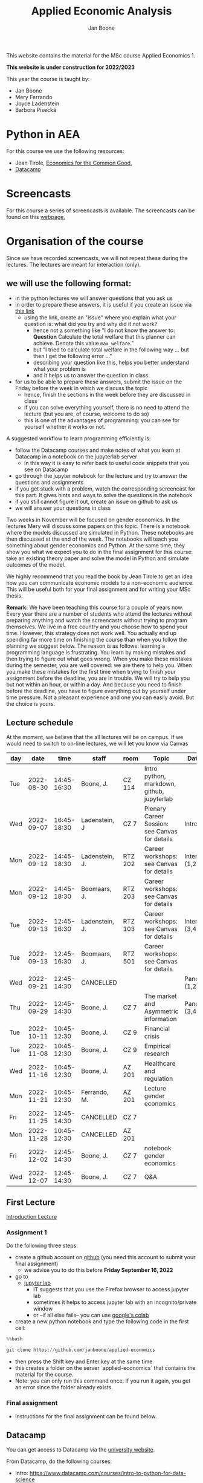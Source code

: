 #+HTML_HEAD: <link rel="stylesheet" type="text/css" href="css/stylesheet.css" />
#+Title: Applied Economic Analysis
#+Author: Jan Boone
#+OPTIONS: toc:2 timestamp:nil toc:nil todo:nil
#+EXPORT_EXCLUDE_TAGS: noexport

This website contains the material for the MSc course Applied Economics 1.

**This website is under construction for 2022/2023**

This year the course is taught by:
+ Jan Boone
+ Mery Ferrando
+ Joyce Ladenstein
+ Barbora Písecká


* Python in AEA
  :PROPERTIES:
  :CUSTOM_ID:       python_track_AEA
  :END:

For this course we use the following resources:

+ Jean Tirole, [[https://press.princeton.edu/titles/10919.html][Economics for the Common Good]],
+ [[https://www.datacamp.com/about][Datacamp]]

#+TOC: headlines 2

* Screencasts
  :PROPERTIES:
  :CUSTOM_ID:       screencasts_AEA
  :END:

For this course a series of screencasts is available. The screencasts can be found on this [[file:./pagescreencasts.org][webpage.]]


* Organisation of the course

Since we have recorded screencasts, we will not repeat these during the lectures. The lectures are meant for interaction (only).

** we will use the following format:

+ in the python lectures we will answer questions that you ask us
+ in order to prepare these answers, it is useful if you create an issue via [[https://github.com/janboone/applied-economics/issues][this link]]
  + using the link, create an "issue" where you explain what your question is: what did you try and why did it not work?
    + hence not a something like "I do not know the answer to: *Question* Calculate the total welfare that this planner can achieve. Denote this value ~max_welfare~."
    + but "I tried to calculate total welfare in the following way ... but then I get the following error ..."
    + describing your question like this, helps you better understand what your problem is
    + and it helps us to answer the question in class.
+ for us to be able to prepare these answers, submit the issue on the Friday before the week in which we discuss the topic
  + hence, finish the sections in the week before they are discussed in class
  + if you can solve everything yourself, there is no need to attend the lecture (but you are, of course, welcome to do so)
  + this is one of the advantages of programming: you can see for yourself whether it works or not.

A suggested workflow to learn programming efficiently is:
+ follow the Datacamp courses and make notes of what you learn at Datacamp in a notebook on the jupyterlab server
  + in this way it is easy to refer back to useful code snippets that you see on Datacamp
+ go through the jupyter notebook for the lecture and try to answer the questions and assignments
+ if you get stuck with a problem, watch the corresponding screencast for this part. It gives hints and ways to solve the questions in the notebook
+ if you still cannot figure it out, create an issue on github to ask us
+ we will answer your questions in class

Two weeks in November will be focused on gender economics. In the lectures Mery will discuss some papers on this topic. There is a notebook where the models discussed are simulated in Python. These notebooks are then discussed at the end of the week. The notebooks will teach you something about gender economics and Python. At the same time, they show you what we expect you to do in the final assignment for this course: take an existing theory paper and solve the model in Python and simulate outcomes of the model.

We highly recommend that you read the book by Jean Tirole to get an idea how you can communicate economic models to a non-economic audience. This will be useful both for your final assignment and for writing your MSc thesis.

*Remark:* We have been teaching this course for a couple of years now. Every year there are a number of students who attend the lectures without preparing anything and watch the screencasts without trying to program themselves. We live in a free country and you choose how to spend your time. However, this strategy does not work well. You actually end up spending far more time on finishing the course than when you follow the planning we suggest below. The reason is as follows: learning a programming language is frustrating. You learn by making mistakes and then trying to figure out what goes wrong. When you make these mistakes during the semester, you are well covered: we are there to help you. When you make these mistakes for the first time when trying to finish your assignment before the deadline, you are in trouble. We will try to help you but not within an hour, or within a day. And because you need to finish before the deadline, you have to figure everything out by yourself under time pressure. Not a pleasant experience and one you can easily avoid. But the choice is yours.

** Lecture schedule
   :PROPERTIES:
   :CUSTOM_ID:       lecture_schedule_AEA
   :END:

At the moment, we believe that the all lectures will be on campus. If we would need to switch to on-line lectures, we will let you know via Canvas

| day |       date |        time | staff          | room    | Topic                                          | Datacamp             |
|-----+------------+-------------+----------------+---------+------------------------------------------------+----------------------|
| Tue | 2022-08-30 | 14:45-16:30 | Boone, J.      | CZ 114  | Intro python, markdown, github, jupyterlab     |                      |
| Wed | 2022-09-07 | 16:45-18:30 | Ladenstein, J  | CZ 7    | Plenary Career Session: see Canvas for details | Intro (3,4)          |
| Mon | 2022-09-12 | 14:45-18:30 | Ladenstein, J. | RTZ 202 | Career workshops: see Canvas for details       | Intermediate (1,2)   |
| Mon | 2022-09-12 | 14:45-18:30 | Boomaars, J.   | RTZ 203 | Career workshops: see Canvas for details       |                      |
| Tue | 2022-09-13 | 12:45-16:30 | Ladenstein, J. | RTZ 103 | Career workshops: see Canvas for details       | Intermediate (3,4,5) |
| Tue | 2022-09-13 | 12:45-16:30 | Boomaars, J.   | RTZ 501 | Career workshops: see Canvas for details       |                      |
| Wed | 2022-09-21 | 12:45-14:30 | CANCELLED      |         |                                                | Pandas (1,2)         |
| Thu | 2022-09-29 | 12:45-14:30 | Boone, J.      | CZ 7    | The market and Asymmetric information          | Pandas (3,4)         |
| Tue | 2022-10-11 | 10:45-12:30 | Boone, J.      | CZ 9    | Financial crisis                               |                      |
| Tue | 2022-11-08 | 10:45-12:30 | Boone, J.      | CZ 9    | Empirical research                             |                      |
| Wed | 2022-11-16 | 10:45-12:30 | Boone, J.      | AZ 201  | Healthcare and regulation                      |                      |
| Mon | 2022-11-21 | 10:45-12:30 | Ferrando, M.   | AZ 201  | Lecture gender economics                       |                      |
| Fri | 2022-11-25 | 12:45-14:30 | CANCELLED      | CZ 7    |                                                |                      |
| Mon | 2022-11-28 | 10:45-12:30 | CANCELLED      | AZ 201  |                                                |                      |
| Fri | 2022-12-02 | 12:45-14:30 | Boone, J.      | CZ 7    | notebook gender economics                      |                      |
| Wed | 2022-12-07 | 12:45-14:30 | Boone, J.      | CZ 7    | Q&A                                            |                      |




** First Lecture

[[file:./Introduction_Lecture.org::#introduction][Introduction Lecture]]

*** Assignment 1
    :PROPERTIES:
    :CUSTOM_ID:       assignment_1_AEA
    :END:

Do the following three steps:
+ create a github account on [[https://github.com/][github]] (you need this account to submit your final assignment)
  + we advise you to do this before **Friday September 16, 2022**
+ go to
  + [[https://jupyterlab.uvt.nl/][jupyter lab]]
    + IT suggests that you use the Firefox browser to access jupyter lab
    + sometimes it helps to access jupyter lab with an incognito/private window
    + or --if all else fails-- you can use [[https://colab.research.google.com/][google's colab]]
+ create a new python notebook and type the following code in the first cell:
#+BEGIN_SRC python
%%bash

git clone https://github.com/janboone/applied-economics
#+END_SRC
+ then press the Shift key and Enter key at the same time
+ this creates a folder on the server `applied-economics` that contains the material for the course.
+ Note: you can only run this command once. If you run it again, you get an error since the folder already exists.

*** Final assignment

+ instructions for the final assignment can be found below.

** Datacamp

You can get access to Datacamp via the [[https://www.tilburguniversity.edu/students/skills/programming][university website]].

From Datacamp, do the following courses:

+ Intro: [[https://www.datacamp.com/courses/intro-to-python-for-data-science]]
+ Intermediate: [[https://www.datacamp.com/courses/intermediate-python-for-data-science]]
+ Pandas: https://learn.datacamp.com/courses/data-manipulation-with-pandas

These courses teach you the basic Python syntax. In the lectures and notebook for the course, we use parts of Python more specific to economics; e.g. commands to solve equations, equilibria etc. These parts of the course complement each other. It is not the case that all Python that we use, you will first see in Datacamp.

It is up to you how to combine the Datacamp courses with the [[file:./pagescreencasts.org][Screencasts]]. We suggest to finish the Datacamp Intro course first. As there is no economics on Datacamp, some students prefer to start with the screencasts after the Intro. Others prefer to finish more Datacamp courses before they start on the screencasts. Just see what works for you. But make sure you follow the planning above, otherwise you might get lost if you are too far behind and the lectures will not be as useful to you.

** Deadlines
   :PROPERTIES:
   :CUSTOM_ID: deadlines_AEA
   :END:

- The deadline for the *final python assignment* is: Monday January 9th, 2023. Your grade is determined by this final assignment (only).
- The resit deadline for the python assignment is: Monday May 15th, 2023. Let us know by email that you have submitted your assignment for the resit.

Follow the instructions below on how to submit an assignment on github and fill in the google form etc.

Also note the rules for the resit assignment in case you submitted an assignment for the first exam opportunity (you cannot discuss/program the same paper twice for your assignment).

** Questions

 If you have questions/comments about this course, go to the [[https://github.com/janboone/applied-economics/issues][issues page]]
 open a new issue (with the green "New issue" button) and type your
 question. Use a title that is informative (e.g. not "question", but
 "question about the second assignment"). Go to the next box ("Leave a comment")
 and type your question. Then click on "Submit new issue". We will
 answer your question as quickly as possible.

 The advantages of the issue page include:

 + if you have a question, other students may have it as well; in this
   way we answer the questions in a way that everyone can see it. Also
   before asking the question, you may want to check whether it was
   asked/answered before on the issue page
 + we answer your question more quickly than when you email us
 + you increase your knowledge of github!

 Only when you need to include privately sensitive information ("my cat
 has passed away"), you can send an email.

 In order to post issues, you need to create a github account (which
 you need anyway to follow this course).

 Note that if your question is related to another issue, you can react
 to the earlier issue and leave a comment in that "conversation".



* Final Assignment
  :PROPERTIES:
  :CUSTOM_ID: final_assignment_AEA
  :END:

+ The python assignment you can do alone or with at max. one other student (i.e. max group size is 2).
+ for the deadline of the python assignment, see [[Deadlines]] above
+ on Canvas we will give you the link to the github repos. with the ~assignment_template.ipynb~
+ once you have "cloned" the applied-economics repository, you can see there the ~assignment_template.ipynb~ notebook. This gives you an idea of the template for the final assignment
+ to submit your final assignment:
  + do not change the name of the ~assignment_template.ipynb~ notebook
  + fill in this [[https://forms.gle/Fri5MZc9J2wbzhim7][google form]]
  + push the final notebook on the github classroom repository


** TODO Instructions for submitting final assignment to be put on Canvas :noexport:

- [ ] create assignment on github classroom with the AEA/datascience template/notebook: https://github.com/janboone/AEA_final_assignment or https://github.com/janboone/datascience_assignment_template
- [ ] my link for 2022/3 is https://classroom.github.com/classrooms/16413080-tisem-aea/assignments/assignment-2022-2023
- within classroom TiSEM-AEA: https://classroom.github.com/classrooms/16413080-tisem-aea
- [ ] set deadline in github classroom
- [ ] create google form for students to fill in once they finish assignment: replace link above (is for 2022/2023)
- [ ] change link to the classroom assignment below

- attach instructions: [[file:~/Google Drive/repositories/github/websites/github_classroom_assignments/how_to_use_nbgrader_github_classroom/Manual_students.pdf]]
- create and post screencast where notebook is downloaded and uploaded on github
- show previous step during lecture


Dear students,

The link for the final AEA python assignment (template) is: https://classroom.github.com/a/xvoMJs8z (this is the link for 2022/2023)

You can do the assignment on your own or with (at max.) one other student. When you use the link to the assignment, you will be asked for your team's name. Choose your favorite name!

When you finish your assignment:

1. download your assignment (jupyter notebook) from jupyter lab (or google colabs; or check where it is on your computer when using anaconda) to your computer (e.g. in the folder Downloads)

2. push it onto your assignment's github repository

3. fill in the google form where the link to the form is on the website: https://janboone.github.io/applied-economics/index.html#final_assignment_AEA

We need the information from the google form to link your assignment to your student number which is needed for the exam administration.

If you have questions about the assignment or the procedure described above, create an issue on the webpage at: https://github.com/janboone/applied-economics/issues

Then you can see whether other students had the same question (which was already answered) or fellow-students can learn from your question. These issues can be read by anyone, so do not provide any privacy related information.

Good luck with the assignment,

Jan.

** what we are looking for

The idea of the assignment is that you report your findings in a transparent way that can easily be verified/reproduced by others. The intended audience is your fellow students. They should be able to understand the code you write together with the explanations that you give for this code.

The following ingredients will be important when we evaluate your assignment:

+ Start from a theory paper; e.g. one you have read for another course.
+ Briefly describe what the paper does and what the main results are.
+ Then formulate a clear and transparent *question* that cannot be immediately answered by the paper.
  + Extend the paper's model (a bit) using the fact that you will simulate the model and do not need to provide an analytical solution.
    + note: we do not expect a major extension of the model; just a small change and use simulations to show how results differ due to this adaptation of the model.
    + hint: choose a question/extension where you can show off your programming skills!
+ Briefly *motivate* why this question is interesting.
+ Give the *answer* that you find (as a preview).
+ Mention the main *assumptions* that you need to get this answer.
+ Use latex to introduce and explain the model of the paper. Describe the main equations (using latex) of the model.
+ When you use information (e.g. a literature reference), create a link to this information. The reader then only needs to click to find the relevant information.
+ Describe your (small) extension of the model.
+ Explain how you move from the analytical equations of the paper to Python code.
+ Solve for the equilibrium using Python.
+ Simulate outcomes by using different values for parameters and save the outcomes of the simulations in a pandas dataframe.
+ Explain your code, the reader --think of your fellow students-- must be able to easily follow what you are doing.
+ Present graphs of your simulation results.
+ Discuss what the figures show (e.g. $x$ is increasing in $y$) and explain the economic intuition for this relation (between $x$ and $y$).
+ Present a clear conclusion/answer to your question.
+ Finish with a brief *discussion* of your results.

Remark:
+ you can copy code from the web; but
  + make sure that you explain the code that you use so that another student of the course understands it and can use it;
  + give the reference of the code that you copy.


** resit of final assignment

The resit of the final assignment needs to start from a new paper compared to the one you handed in before. Simply adjusting your first submission based on our feedback will be not be enough.

Otherwise, follow the procedure above on how to submit the assignment and fill in the google form.


* Python as programming language

We use Python as programming language. A fair question is:
why Python? The non-scientific answer is: because we like it a lot.

Other answers, better motivated than this, include:

- https://www.datacamp.com/community/blog/python-scientific-computing-case
- https://developer.ibm.com/blogs/use-python-for-scientific-research/
- google the question if you want more answers.

We will program Python using the jupyter notebook. One motivation to use the jupyter notebook is based on a paper in the AER:

[[yt:oP9Qcjq8UVI]]

Note that this is a presentation on a Python conference having nothing to do with economics. The fact that this presentation uses an AER paper to motivate using the notebook (instead of an excel file), may induce a pause in which you ponder the state of our discipline.

After this pause, take a look at some notebooks:
- https://github.com/jupyter/jupyter/wiki


Links and resources for python:

+ [[https://scipy-lectures.github.io/]]
+ [[http://www.physics.nyu.edu/pine/pymanual/html/pymanMaster.html]]
+ https://aeturrell.github.io/coding-for-economists/intro.html (introduction to python with economics in mind)
+ https://python.quantecon.org/intro.html (fairly advanced economics with python)
+ [[https://www.youtube.com/playlist?list=PLi01XoE8jYohWFPpC17Z-wWhPOSuh8Er-]] (video lectures on a number of python topics)

** Jupyter notebooks


*** Markdown

For the assignment it is useful to know a bit of markdown. You can
either google "markdown tutorial" or use one of the following websites:

+ [[http://daringfireball.net/projects/markdown/]]
+ [[https://github.com/adam-p/markdown-here/wiki/Markdown-Cheatsheet]]

*** Latex

For the python assignment it is useful to familiarize yourself with
latex. Note that you do not need to type a whole document in latex (so
don't worry about preambles etc.), you just need to know how to type
$x^2$, $\alpha,\beta$ or have math displayed like

\begin{equation}
a^2 + b^2 = c^2
\end{equation}

Google "latex tutorial" or go to pages like:

+ [[http://users.dickinson.edu/~richesod/latex/latexcheatsheet.pdf]]
+ [[https://www.latex-tutorial.com/tutorials/amsmath/]]
+ [[http://www.andy-roberts.net/writing/latex/mathematics_1]]

and focus on typesetting.
